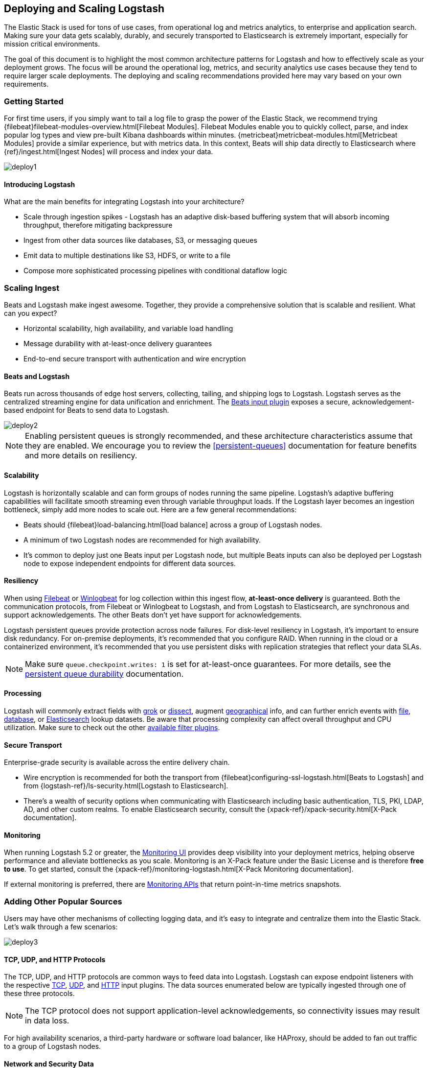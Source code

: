 [[deploying-and-scaling]]
== Deploying and Scaling Logstash

The Elastic Stack is used for tons of use cases, from operational log and
metrics analytics, to enterprise and application search. Making sure your data
gets scalably, durably, and securely transported to Elasticsearch is extremely
important, especially for mission critical environments.

The goal of this document is to highlight the most common architecture patterns
for Logstash and how to effectively scale as your deployment grows. The focus
will be around the operational log, metrics, and security analytics use cases
because they tend to require larger scale deployments. The deploying and scaling
recommendations provided here may vary based on your own requirements.

[float]
[[deploying-getting-started]]
=== Getting Started

For first time users, if you simply want to tail a log file to grasp the power
of the Elastic Stack, we recommend trying
{filebeat}filebeat-modules-overview.html[Filebeat Modules]. Filebeat Modules
enable you to quickly collect, parse, and index popular log types and view
pre-built Kibana dashboards within minutes.
{metricbeat}metricbeat-modules.html[Metricbeat Modules] provide a similar
experience, but with metrics data. In this context, Beats will ship data
directly to Elasticsearch where {ref}/ingest.html[Ingest Nodes] will process
and index your data.

image::static/images/deploy1.png[]

[float]
==== Introducing Logstash
What are the main benefits for integrating Logstash into your architecture?

* Scale through ingestion spikes - Logstash has an adaptive disk-based
buffering system that will absorb incoming throughput, therefore mitigating
backpressure
* Ingest from other data sources like databases, S3, or messaging queues
* Emit data to multiple destinations like S3, HDFS, or write to a file
* Compose more sophisticated processing pipelines with conditional dataflow logic

[float]
[[scaling-ingest]]
=== Scaling Ingest

Beats and Logstash make ingest awesome. Together, they provide a comprehensive
solution that is scalable and resilient. What can you expect?

* Horizontal scalability, high availability, and variable load handling
* Message durability with at-least-once delivery guarantees
* End-to-end secure transport with authentication and wire encryption

[float]
==== Beats and Logstash

Beats run across thousands of edge host servers, collecting, tailing, and
shipping logs to Logstash. Logstash serves as the centralized streaming
engine for data unification and enrichment. The
<<plugins-inputs-beats,Beats input plugin>> exposes a secure,
acknowledgement-based endpoint for Beats to send data to Logstash.

image::static/images/deploy2.png[]

NOTE: Enabling persistent queues is strongly recommended, and these
architecture characteristics assume that they are enabled. We encourage you to
review the <<persistent-queues>> documentation for feature benefits and more
details on resiliency.

[float]
==== Scalability

Logstash is horizontally scalable and can form groups of nodes running the same
pipeline. Logstash’s adaptive buffering capabilities will facilitate smooth
streaming even through variable throughput loads. If the Logstash layer becomes
an ingestion bottleneck, simply add more nodes to scale out. Here are a few
general recommendations:

* Beats should {filebeat}load-balancing.html[load balance] across a group of
Logstash nodes.
* A minimum of two Logstash nodes are recommended for high availability.
* It’s common to deploy just one Beats input per Logstash node, but multiple
Beats inputs can also be deployed per Logstash node to expose independent
endpoints for different data sources.

[float]
==== Resiliency

When using https://www.elastic.co/products/beats/filebeat[Filebeat] or
https://www.elastic.co/products/beats/winlogbeat[Winlogbeat] for log collection
within this ingest flow, *at-least-once delivery* is guaranteed. Both the
communication protocols, from Filebeat or Winlogbeat to Logstash, and from
Logstash to Elasticsearch, are synchronous and support acknowledgements. The
other Beats don’t yet have support for acknowledgements.

Logstash persistent queues provide protection across node failures. For
disk-level resiliency in Logstash, it’s important to ensure disk redundancy.
For on-premise deployments, it's recommended that you configure RAID. When
running in the cloud or a containerized environment, it’s recommended that you
use persistent disks with replication strategies that reflect your data SLAs.

NOTE: Make sure `queue.checkpoint.writes: 1` is set for at-least-once
guarantees. For more details, see the
<<durability-persistent-queues,persistent queue durability>> documentation.

[float]
==== Processing

Logstash will commonly extract fields with <<plugins-filters-grok,grok>> or
<<plugins-filters-dissect,dissect>>, augment
<<plugins-filters-geoip,geographical>> info, and can further enrich events with
<<plugins-filters-translate,file>>, <<plugins-filters-jdbc_streaming,database>>,
or <<plugins-filters-elasticsearch,Elasticsearch>> lookup datasets. Be aware
that processing complexity can affect overall throughput and CPU utilization.
Make sure to check out the other <<filter-plugins,available filter plugins>>.

[float]
==== Secure Transport

Enterprise-grade security is available across the entire delivery chain.

* Wire encryption is recommended for both the transport from
{filebeat}configuring-ssl-logstash.html[Beats to Logstash] and from
{logstash-ref}/ls-security.html[Logstash to Elasticsearch].
* There’s a wealth of security options when communicating with Elasticsearch
including basic authentication, TLS, PKI, LDAP, AD, and other custom realms.
To enable Elasticsearch security, consult the
{xpack-ref}/xpack-security.html[X-Pack documentation].

[float]
==== Monitoring

When running Logstash 5.2 or greater,
the https://www.elastic.co/products/x-pack/monitoring[Monitoring UI] provides
deep visibility into your deployment metrics, helping observe performance and
alleviate bottlenecks as you scale. Monitoring is an X-Pack feature under the
Basic License and is therefore *free to use*. To get started, consult the
{xpack-ref}/monitoring-logstash.html[X-Pack Monitoring documentation].

If external monitoring is preferred, there are <<monitoring,Monitoring APIs>>
that return point-in-time metrics snapshots.

[float]
[[adding-other-sources]]
=== Adding Other Popular Sources

Users may have other mechanisms of collecting logging data, and it’s easy to
integrate and centralize them into the Elastic Stack. Let’s walk through a few
scenarios:

image::static/images/deploy3.png[]

[float]
==== TCP, UDP, and HTTP Protocols

The TCP, UDP, and HTTP protocols are common ways to feed data into Logstash.
Logstash can expose endpoint listeners with the respective
<<plugins-inputs-tcp,TCP>>, <<plugins-inputs-udp,UDP>>, and
<<plugins-inputs-http,HTTP>> input plugins. The data sources enumerated below
are typically ingested through one of these three protocols.

NOTE: The TCP protocol does not support application-level acknowledgements, so
connectivity issues may result in data loss.

For high availability scenarios, a third-party hardware or software load
balancer, like HAProxy, should be added to fan out traffic to a group of
Logstash nodes.

[float]
==== Network and Security Data

Although Beats may already satisfy your data ingest use case, network and
security datasets come in a variety of forms. Let’s touch on a few other
ingestion points.

* Network wire data - collect and analyze network traffic with
https://www.elastic.co/products/beats/packetbeat[Packetbeat].
* Netflow v5/v9/v10 - Logstash understands data from Netflow/IPFIX exporters
with the <<plugins-codecs-netflow,Netflow codec>>.
* Nmap - Logstash accepts and parses Nmap XML data with the
<<plugins-codecs-nmap,Nmap codec>>.
* SNMP trap - Logstash has a native <<plugins-inputs-snmptrap,SNMP trap input>>.
* CEF - Logstash accepts and parses CEF data from systems like Arcsight
SmartConnectors with the <<plugins-codecs-cef,CEF codec>>. See this
https://www.elastic.co/blog/integrating-elastic-stack-with-arcsight-siem-part-1[blog series]
for more details.

[float]
==== Centralized Syslog Servers

Existing syslog server technologies like rsyslog and syslog-ng generally send
syslog over to Logstash TCP or UDP endpoints for extraction, processing, and
persistence. If the data format conforms to RFC3164, it can be fed directly
to the <<plugins-inputs-syslog,Logstash syslog input>>.

[float]
==== Infrastructure & Application Data and IoT

Infrastructure and application metrics can be collected with
https://www.elastic.co/products/beats/metricbeat[Metricbeat], but applications
can also send webhooks to a Logstash HTTP input or have metrics polled from an
HTTP endpoint with the <<plugins-inputs-http_poller,HTTP poller input plugin>>.

For applications that log with log4j2, it’s recommended to use the
SocketAppender to send JSON to the Logstash TCP input. Alternatively, log4j2
can also log to a file for collection with FIlebeat. Usage of the log4j1
SocketAppender is not recommended.

IoT devices like Rasberry Pis, smartphones, and connected vehicles often send
telemetry data through one of these protocols.

[float]
[[integrating-with-messaging-queues]]
=== Integrating with Messaging Queues

If you are leveraging message queuing technologies as part of your existing
infrastructure, getting that data into the Elastic Stack is easy. For existing
users who are utilizing an external queuing layer like Redis or RabbitMQ just
for data buffering with Logstash, it’s recommended to use Logstash persistent
queues instead of an external queuing layer. This will help with overall ease
of management by removing an unnecessary layer of complexity in your ingest
architecture.

For users who want to integrate data from existing Kafka deployments or require
the underlying usage of ephemeral storage, Kafka can serve as a data hub where
Beats can persist to and Logstash nodes can consume from.

image::static/images/deploy4.png[]

The other TCP, UDP, and HTTP sources can persist to Kafka with Logstash as a
conduit to achieve high availability in lieu of a load balancer. A group of
Logstash nodes can then consume from topics with the
<<plugins-inputs-kafka,Kafka input>> to further transform and enrich the data in
transit.

[float]
==== Resiliency and Recovery

When Logstash consumes from Kafka, persistent queues should be enabled and will
add transport resiliency to mitigate the need for reprocessing during Logstash
node failures. In this context, it’s recommended to use the default persistent
queue disk allocation size `queue.max_bytes: 1GB`.

If Kafka is configured to retain data for an extended period of time, data can
be reprocessed from Kafka in the case of disaster recovery and reconciliation.

[float]
==== Other Messaging Queue Integrations

Although an additional queuing layer is not required, Logstash can consume from
a myriad of other message queuing technologies like
<<plugins-inputs-rabbitmq,RabbitMQ>> and <<plugins-inputs-redis,Redis>>. It also
supports ingestion from hosted queuing services like
<<plugins-inputs-google_pubsub,Pub/Sub>>, <<plugins-inputs-kinesis,Kinesis>>, and
<<plugins-inputs-sqs,SQS>>.
